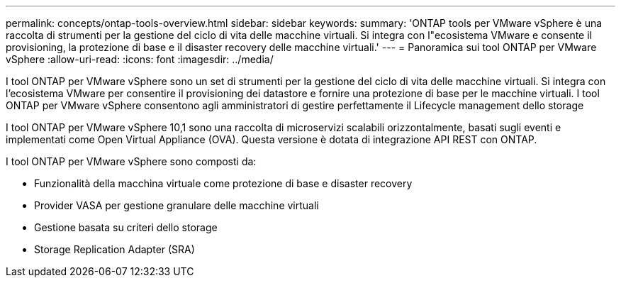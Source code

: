 ---
permalink: concepts/ontap-tools-overview.html 
sidebar: sidebar 
keywords:  
summary: 'ONTAP tools per VMware vSphere è una raccolta di strumenti per la gestione del ciclo di vita delle macchine virtuali. Si integra con l"ecosistema VMware e consente il provisioning, la protezione di base e il disaster recovery delle macchine virtuali.' 
---
= Panoramica sui tool ONTAP per VMware vSphere
:allow-uri-read: 
:icons: font
:imagesdir: ../media/


[role="lead"]
I tool ONTAP per VMware vSphere sono un set di strumenti per la gestione del ciclo di vita delle macchine virtuali. Si integra con l'ecosistema VMware per consentire il provisioning dei datastore e fornire una protezione di base per le macchine virtuali. I tool ONTAP per VMware vSphere consentono agli amministratori di gestire perfettamente il Lifecycle management dello storage

I tool ONTAP per VMware vSphere 10,1 sono una raccolta di microservizi scalabili orizzontalmente, basati sugli eventi e implementati come Open Virtual Appliance (OVA). Questa versione è dotata di integrazione API REST con ONTAP.

I tool ONTAP per VMware vSphere sono composti da:

* Funzionalità della macchina virtuale come protezione di base e disaster recovery
* Provider VASA per gestione granulare delle macchine virtuali
* Gestione basata su criteri dello storage
* Storage Replication Adapter (SRA)

